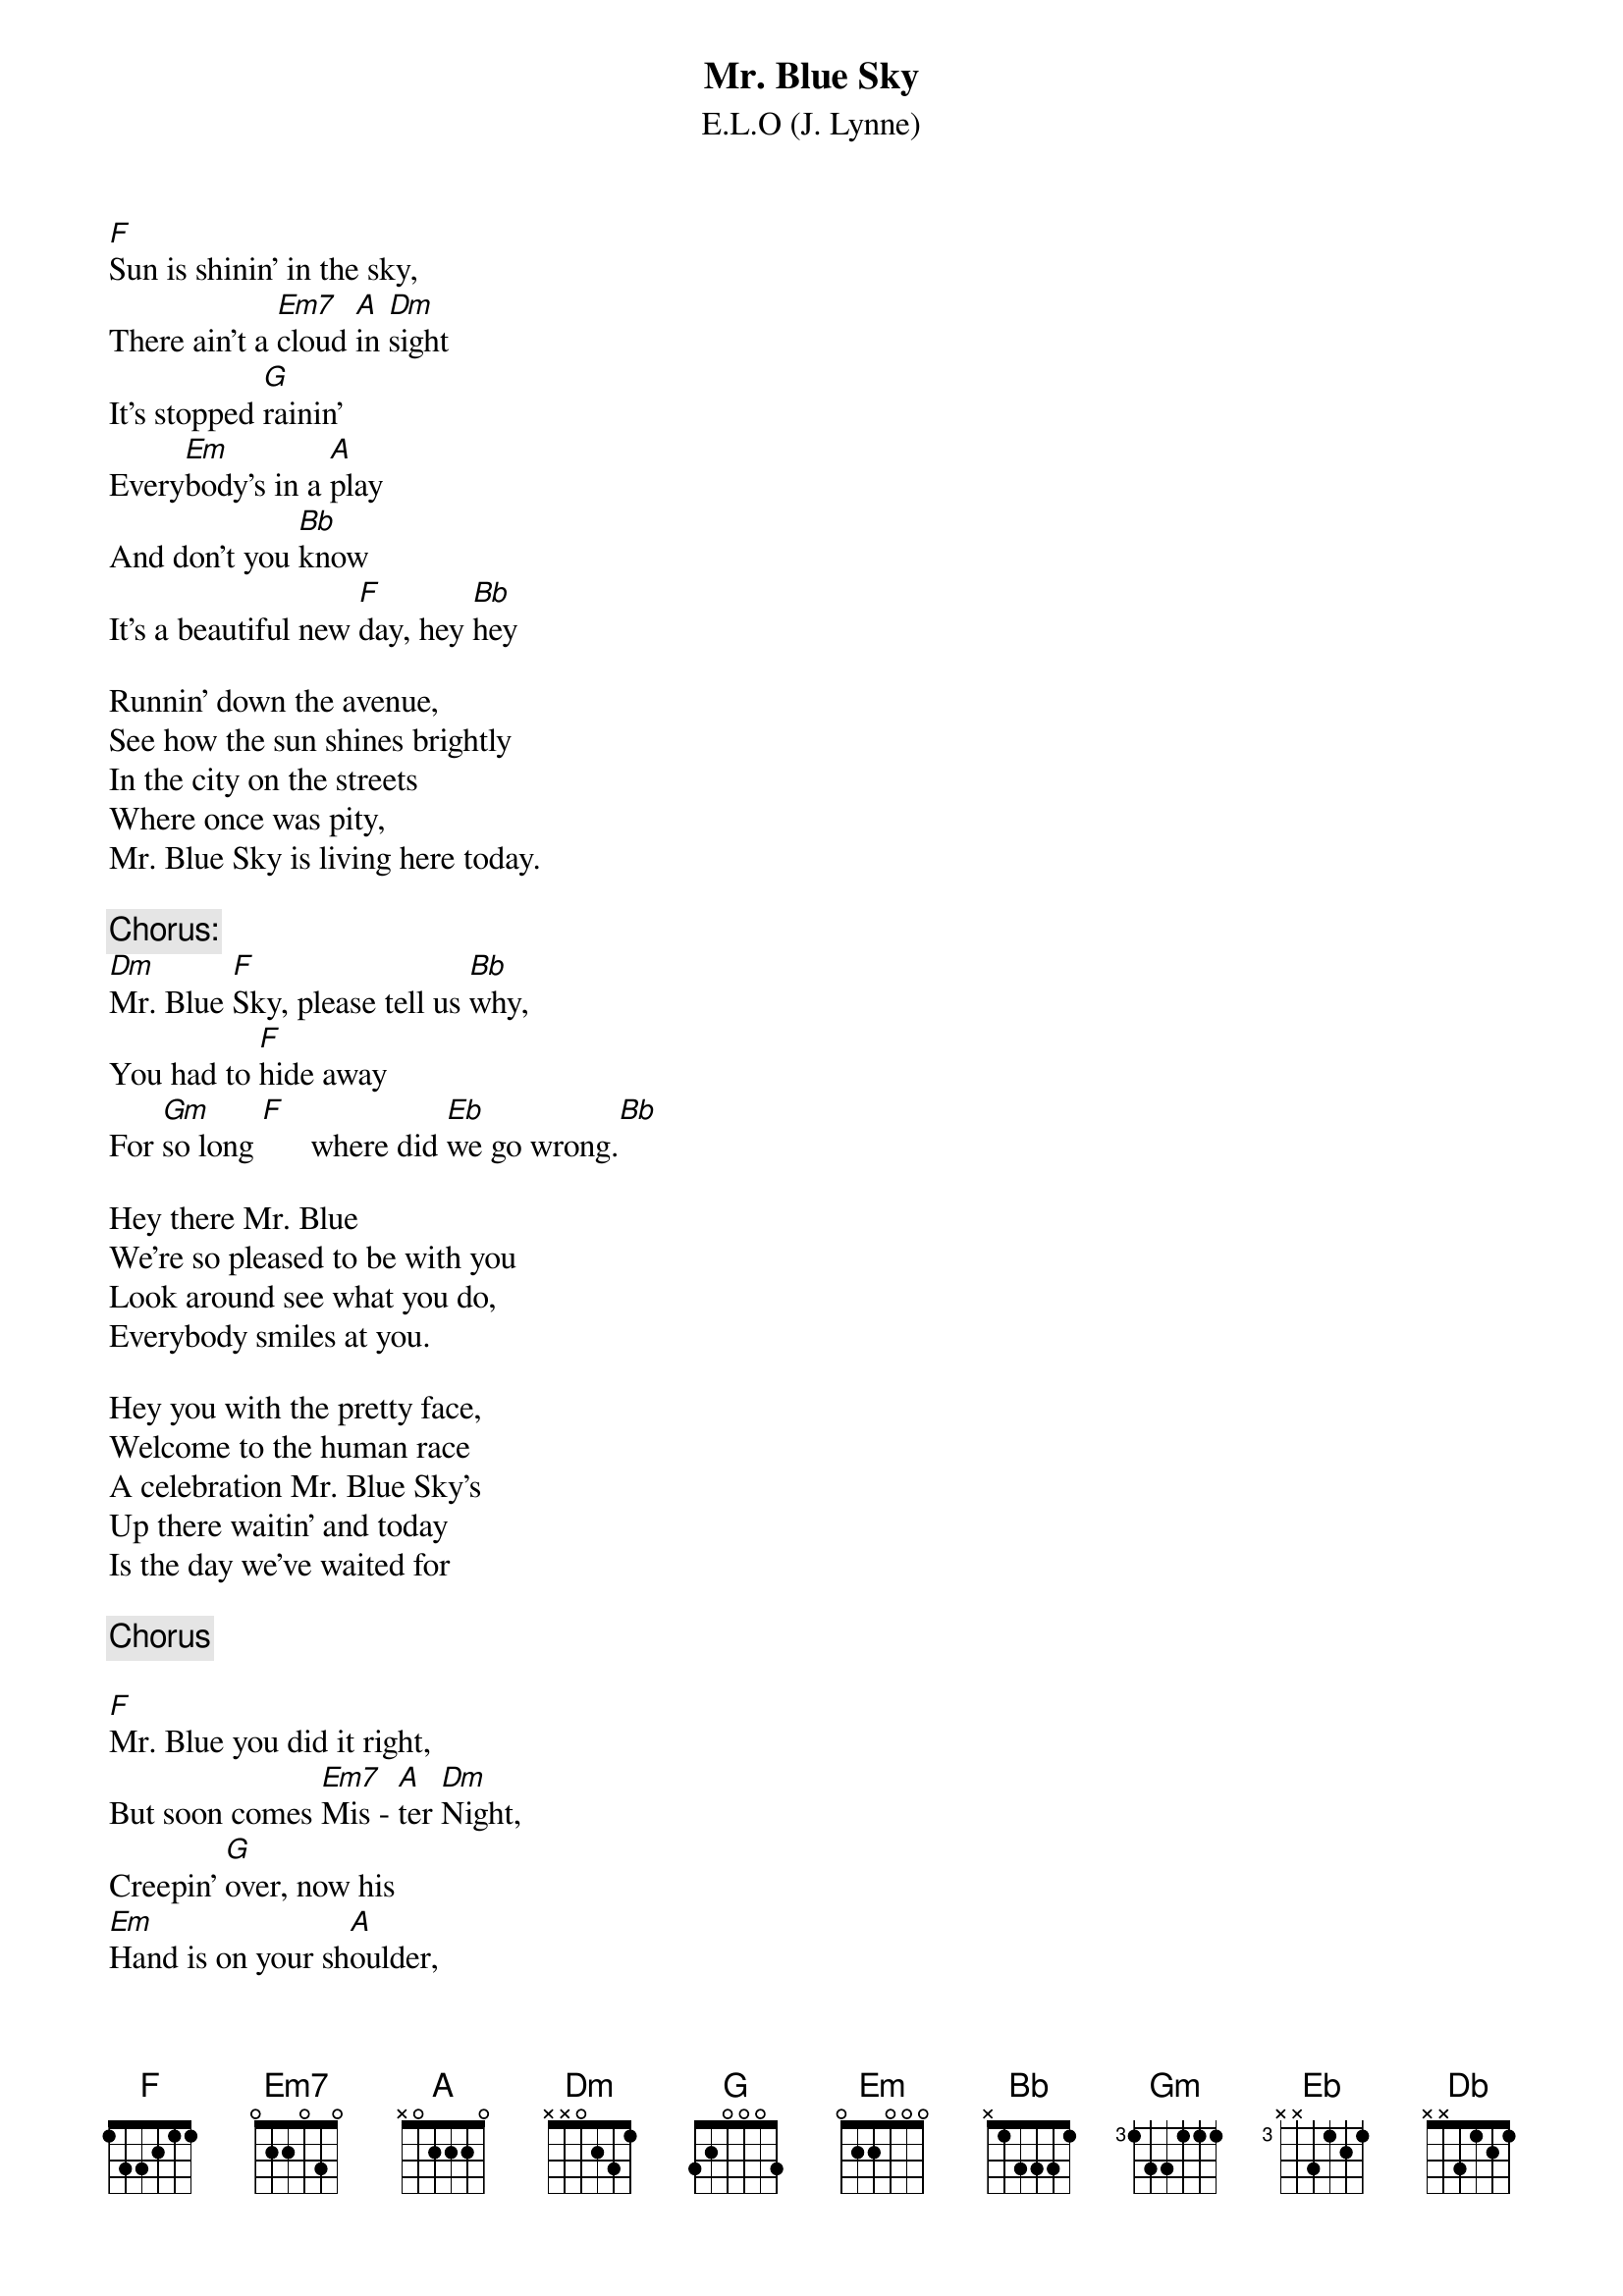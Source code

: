 #From: hb3@aixterm7.urz.uni-heidelberg.de (Franz Lemmermeyer)
{t:Mr. Blue Sky}
{st:E.L.O (J. Lynne)}

[F]Sun is shinin' in the sky,
There ain't a [Em7]cloud [A]in [Dm]sight
It's stopped [G]rainin'
Every[Em]body's in a [A]play
And don't you [Bb]know
It's a beautiful new [F]day, hey [Bb]hey

Runnin' down the avenue,
See how the sun shines brightly
In the city on the streets
Where once was pity,
Mr. Blue Sky is living here today.

{c:Chorus:}
[Dm]Mr. Blue [F]Sky, please tell us [Bb]why,
You had to [F]hide away
For [Gm]so long [F]      where did [Eb]we go wrong.[Bb]

Hey there Mr. Blue
We're so pleased to be with you
Look around see what you do,
Everybody smiles at you.

Hey you with the pretty face,
Welcome to the human race
A celebration Mr. Blue Sky's
Up there waitin' and today
Is the day we've waited for

{c:Chorus}

[F]Mr. Blue you did it right,
But soon comes [Em7]Mis - [A]ter [Dm]Night,
Creepin' [G]over, now his
[Em]Hand is on your sh[A]oulder,
Never [Bb]mind I'll remember you [Db]this 
I'll re[Eb]member you this [Dm]way.
 

{c:Outro:  }
[Dm][F][Bb][F][Gm][F][Eb][Bb]
[Dm][F][Bb][F][Gm][F][Eb][Bb][F]
